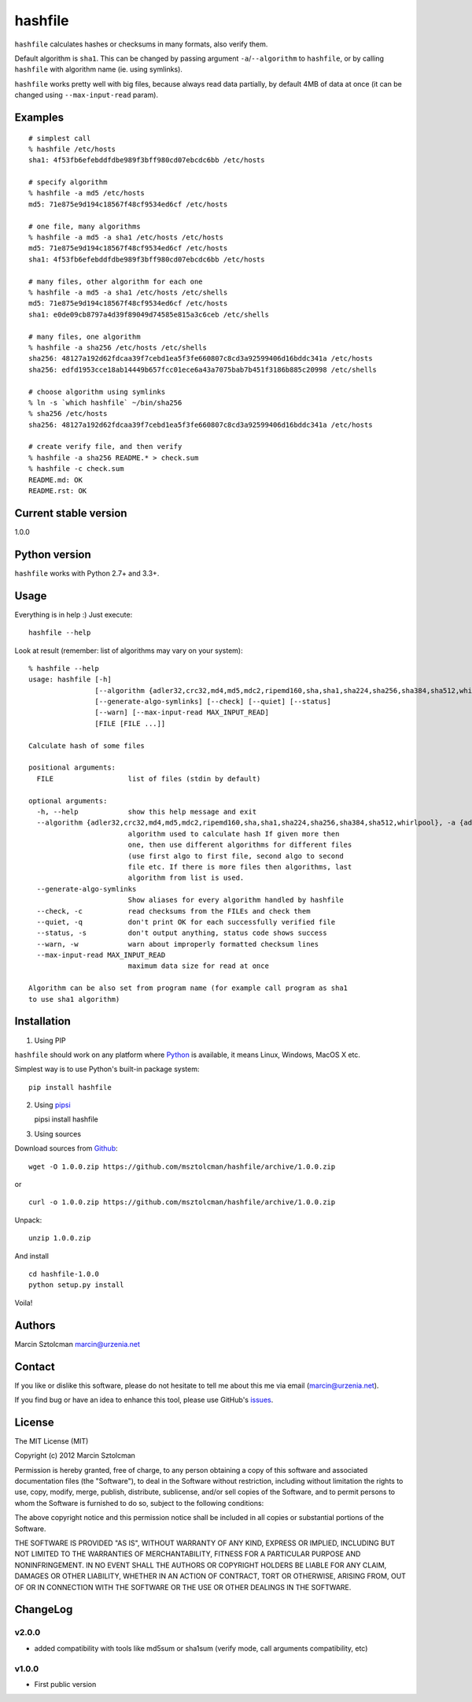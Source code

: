 hashfile
========

``hashfile`` calculates hashes or checksums in many formats, also verify
them.

Default algorithm is ``sha1``. This can be changed by passing argument
``-a``/``--algorithm`` to ``hashfile``, or by calling ``hashfile`` with
algorithm name (ie. using symlinks).

``hashfile`` works pretty well with big files, because always read data
partially, by default 4MB of data at once (it can be changed using
``--max-input-read`` param).

Examples
--------

::

    # simplest call
    % hashfile /etc/hosts
    sha1: 4f53fb6efebddfdbe989f3bff980cd07ebcdc6bb /etc/hosts

    # specify algorithm
    % hashfile -a md5 /etc/hosts
    md5: 71e875e9d194c18567f48cf9534ed6cf /etc/hosts

    # one file, many algorithms
    % hashfile -a md5 -a sha1 /etc/hosts /etc/hosts
    md5: 71e875e9d194c18567f48cf9534ed6cf /etc/hosts
    sha1: 4f53fb6efebddfdbe989f3bff980cd07ebcdc6bb /etc/hosts

    # many files, other algorithm for each one
    % hashfile -a md5 -a sha1 /etc/hosts /etc/shells
    md5: 71e875e9d194c18567f48cf9534ed6cf /etc/hosts
    sha1: e0de09cb8797a4d39f89049d74585e815a3c6ceb /etc/shells

    # many files, one algorithm
    % hashfile -a sha256 /etc/hosts /etc/shells
    sha256: 48127a192d62fdcaa39f7cebd1ea5f3fe660807c8cd3a92599406d16bddc341a /etc/hosts
    sha256: edfd1953cce18ab14449b657fcc01ece6a43a7075bab7b451f3186b885c20998 /etc/shells

    # choose algorithm using symlinks
    % ln -s `which hashfile` ~/bin/sha256
    % sha256 /etc/hosts
    sha256: 48127a192d62fdcaa39f7cebd1ea5f3fe660807c8cd3a92599406d16bddc341a /etc/hosts

    # create verify file, and then verify
    % hashfile -a sha256 README.* > check.sum
    % hashfile -c check.sum
    README.md: OK
    README.rst: OK

Current stable version
----------------------

1.0.0

Python version
--------------

``hashfile`` works with Python 2.7+ and 3.3+.

Usage
-----

Everything is in help :) Just execute:

::

    hashfile --help

Look at result (remember: list of algorithms may vary on your system):

::

    % hashfile --help
    usage: hashfile [-h]
                    [--algorithm {adler32,crc32,md4,md5,mdc2,ripemd160,sha,sha1,sha224,sha256,sha384,sha512,whirlpool}]
                    [--generate-algo-symlinks] [--check] [--quiet] [--status]
                    [--warn] [--max-input-read MAX_INPUT_READ]
                    [FILE [FILE ...]]

    Calculate hash of some files

    positional arguments:
      FILE                  list of files (stdin by default)

    optional arguments:
      -h, --help            show this help message and exit
      --algorithm {adler32,crc32,md4,md5,mdc2,ripemd160,sha,sha1,sha224,sha256,sha384,sha512,whirlpool}, -a {adler32,crc32,md4,md5,mdc2,ripemd160,sha,sha1,sha224,sha256,sha384,sha512,whirlpool}
                            algorithm used to calculate hash If given more then
                            one, then use different algorithms for different files
                            (use first algo to first file, second algo to second
                            file etc. If there is more files then algorithms, last
                            algorithm from list is used.
      --generate-algo-symlinks
                            Show aliases for every algorithm handled by hashfile
      --check, -c           read checksums from the FILEs and check them
      --quiet, -q           don't print OK for each successfully verified file
      --status, -s          don't output anything, status code shows success
      --warn, -w            warn about improperly formatted checksum lines
      --max-input-read MAX_INPUT_READ
                            maximum data size for read at once

    Algorithm can be also set from program name (for example call program as sha1
    to use sha1 algorithm)

Installation
------------

1. Using PIP

``hashfile`` should work on any platform where
`Python <http://python.org>`__ is available, it means Linux, Windows,
MacOS X etc.

Simplest way is to use Python's built-in package system:

::

    pip install hashfile

2. Using `pipsi <https://github.com/mitsuhiko/pipsi>`__

   pipsi install hashfile

3. Using sources

Download sources from
`Github <https://github.com/msztolcman/hashfile/archive/1.0.0.zip>`__:

::

    wget -O 1.0.0.zip https://github.com/msztolcman/hashfile/archive/1.0.0.zip

or

::

    curl -o 1.0.0.zip https://github.com/msztolcman/hashfile/archive/1.0.0.zip

Unpack:

::

    unzip 1.0.0.zip

And install

::

    cd hashfile-1.0.0
    python setup.py install

Voila!

Authors
-------

Marcin Sztolcman marcin@urzenia.net

Contact
-------

If you like or dislike this software, please do not hesitate to tell me
about this me via email (marcin@urzenia.net).

If you find bug or have an idea to enhance this tool, please use
GitHub's `issues <https://github.com/msztolcman/hashfile/issues>`__.

License
-------

The MIT License (MIT)

Copyright (c) 2012 Marcin Sztolcman

Permission is hereby granted, free of charge, to any person obtaining a
copy of this software and associated documentation files (the
"Software"), to deal in the Software without restriction, including
without limitation the rights to use, copy, modify, merge, publish,
distribute, sublicense, and/or sell copies of the Software, and to
permit persons to whom the Software is furnished to do so, subject to
the following conditions:

The above copyright notice and this permission notice shall be included
in all copies or substantial portions of the Software.

THE SOFTWARE IS PROVIDED "AS IS", WITHOUT WARRANTY OF ANY KIND, EXPRESS
OR IMPLIED, INCLUDING BUT NOT LIMITED TO THE WARRANTIES OF
MERCHANTABILITY, FITNESS FOR A PARTICULAR PURPOSE AND NONINFRINGEMENT.
IN NO EVENT SHALL THE AUTHORS OR COPYRIGHT HOLDERS BE LIABLE FOR ANY
CLAIM, DAMAGES OR OTHER LIABILITY, WHETHER IN AN ACTION OF CONTRACT,
TORT OR OTHERWISE, ARISING FROM, OUT OF OR IN CONNECTION WITH THE
SOFTWARE OR THE USE OR OTHER DEALINGS IN THE SOFTWARE.

ChangeLog
---------

v2.0.0
~~~~~~

-  added compatibility with tools like md5sum or sha1sum (verify mode,
   call arguments compatibility, etc)

v1.0.0
~~~~~~

-  First public version
